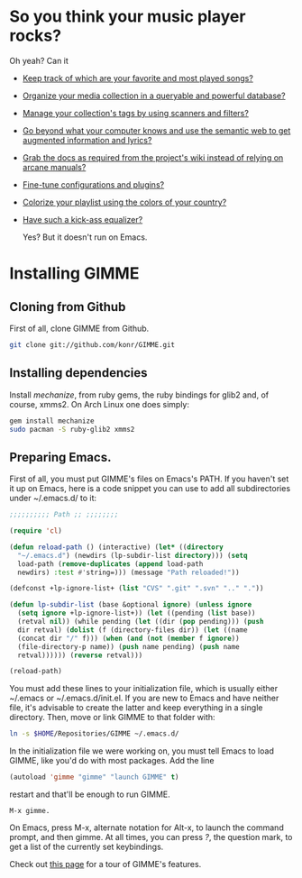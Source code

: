* So you think your music player rocks?

  Oh yeah? Can it
  - [[http://gimmeplayer.org/mediawiki/images/5/56/Playlist.png][Keep track of which are your favorite and most played songs?]]
  - [[http://gimmeplayer.org/mediawiki/images/d/da/Collections.png][Organize your media collection in a queryable and powerful database?]]
  - [[http://gimmeplayer.org/mediawiki/images/b/b7/Tag_editing.png][Manage your collection's tags by using scanners and filters?]]
  - [[http://gimmeplayer.org/mediawiki/images/d/da/Augmented_Features.png][Go beyond what your computer knows and use the semantic web to get augmented information and lyrics?]]
  - [[http://gimmeplayer.org/mediawiki/images/a/a0/Online_documentation.png][Grab the docs as required from the project's wiki instead of relying on arcane manuals?]]
  - [[http://gimmeplayer.org/mediawiki/images/1/1b/XMMS2_configuration.png][Fine-tune configurations and plugins?]]
  - [[http://gimmeplayer.org/mediawiki/images/7/74/Customization.png][Colorize your playlist using the colors of your country?]]
  - [[http://gimmeplayer.org/mediawiki/images/9/96/Equalizer.png][Have such a kick-ass equalizer?]]
    
    Yes? But it doesn't run on Emacs.

* Installing GIMME
** Cloning from Github

   First of all, clone GIMME from Github.
   #+BEGIN_SRC sh
     git clone git://github.com/konr/GIMME.git
   #+END_SRC

** Installing dependencies

   Install /mechanize/, from ruby gems, the ruby bindings for glib2 and, of course, xmms2. On
   Arch Linux one does simply:
   
   #+BEGIN_SRC sh
   gem install mechanize 
   sudo pacman -S ruby-glib2 xmms2
   #+END_SRC

** Preparing Emacs.

   First of all, you must put GIMME's files on Emacs's PATH. If you
   haven't set it up on Emacs, here is a code snippet you can use to
   add all subdirectories under ~/.emacs.d/ to it:

   #+BEGIN_SRC emacs-lisp
     ;;;;;;;;;; Path ;; ;;;;;;;;

     (require 'cl)

     (defun reload-path () (interactive) (let* ((directory
       "~/.emacs.d") (newdirs (lp-subdir-list directory))) (setq
       load-path (remove-duplicates (append load-path
       newdirs) :test #'string=))) (message "Path reloaded!"))

     (defconst +lp-ignore-list+ (list "CVS" ".git" ".svn" ".." "."))

     (defun lp-subdir-list (base &optional ignore) (unless ignore
       (setq ignore +lp-ignore-list+)) (let ((pending (list base))
       (retval nil)) (while pending (let ((dir (pop pending))) (push
       dir retval) (dolist (f (directory-files dir)) (let ((name
       (concat dir "/" f))) (when (and (not (member f ignore))
       (file-directory-p name)) (push name pending) (push name
       retval)))))) (reverse retval)))

     (reload-path)
   #+END_SRC

   You must add these lines to your initialization file, which is
   usually either ~/.emacs or ~/.emacs.d/init.el. If you are new to
   Emacs and have neither file, it's advisable to create the latter
   and keep everything in a single directory. Then, move or link GIMME
   to that folder with:

   #+BEGIN_SRC sh
     ln -s $HOME/Repositories/GIMME ~/.emacs.d/
   #+END_SRC

   In the initialization file we were working on, you must tell Emacs
   to load GIMME, like you'd do with most packages. Add the line
   #+BEGIN_SRC emacs-lisp
     (autoload 'gimme "gimme" "launch GIMME" t)
   #+END_SRC
   restart and that'll be enough to run GIMME.

   #+BEGIN_SRC fundamental
     M-x gimme.
   #+END_SRC

   On Emacs, press M-x, alternate notation for Alt-x, to launch the
   command prompt, and then gimme. At all times, you can press /?/,
   the question mark, to get a list of the currently set keybindings.

   Check out [[http://konr.mobi/index.php?title=GIMME][this page]] for a tour of GIMME's features.



  
